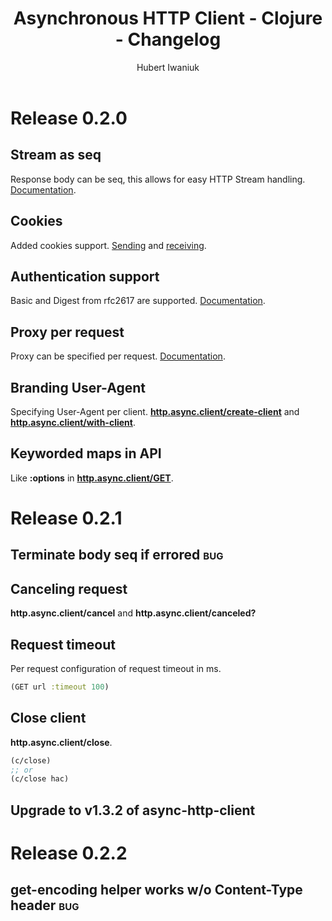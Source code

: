 #+TITLE: Asynchronous HTTP Client - Clojure - Changelog
#+AUTHOR: Hubert Iwaniuk
#+EMAIL: neotyk@kungfoo.pl
#+INFOJS_OPT: view:info toc:1
#+OPTIONS: H:4

* Release 0.2.0
** Stream as seq
   Response body can be seq, this allows for easy HTTP Stream
   handling. [[http://neotyk.github.com/http.async.client/docs.html#sec-1.2.4][Documentation]].
** Cookies
   Added cookies support. [[http://neotyk.github.com/http.async.client/docs.html#sec-1.2.3.4][Sending]] and [[http://neotyk.github.com/http.async.client/docs.html#sec-1.2.5.4][receiving]].
** Authentication support
   Basic and Digest from rfc2617 are supported. [[http://neotyk.github.com/http.async.client/docs.html#sec-1.2.3.6][Documentation]].
** Proxy per request
   Proxy can be specified per request. [[http://neotyk.github.com/http.async.client/http://neotyk.github.com/http.async.client/docs.html#sec-1.2.3.5][Documentation]].
** Branding User-Agent
   Specifying User-Agent per client.
   [[http://neotyk.github.com/http.async.client/autodoc/http.async.client-api.html#http.async.client/create-client][*http.async.client/create-client*]] and [[http://neotyk.github.com/http.async.client/autodoc/http.async.client-api.html#http.async.client/with-client][*http.async.client/with-client*]].
** Keyworded maps in API
   Like *:options* in [[http://neotyk.github.com/http.async.client/autodoc/http.async.client-api.html#http.async.client/GET][*http.async.client/GET*]].
* Release 0.2.1
** Terminate body seq if errored                                        :bug:
** Canceling request
   *http.async.client/cancel* and *http.async.client/canceled?*
** Request timeout
   Per request configuration of request timeout in ms.
   #+BEGIN_SRC clojure
   (GET url :timeout 100)
   #+END_SRC
** Close client
   *http.async.client/close*.
   #+BEGIN_SRC clojure
   (c/close)
   ;; or
   (c/close hac)
   #+END_SRC
** Upgrade to v1.3.2 of async-http-client
* Release 0.2.2
** get-encoding helper works w/o Content-Type header                    :bug:
